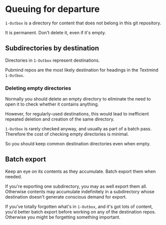 * Queuing for departure

=1-Outbox= is a directory for content that does not belong in this git repository.

It is permanent.  Don't delete it, even if it's empty.

** Subdirectories by destination

Directories in =1-Outbox= represent destinations.

Pubmind repos are the most likely destination for headings in the Textmind =1-Outbox=.

*** Deleting empty directories

Normally you should delete an empty directory to eliminate the need to open it to check whether it contains anything.

However, for regularly-used destinations, this would lead to inefficient repeated deletion and creation of the same directory.

=1-Outbox= is rarely checked anyway, and usually as part of a batch pass.  Therefore the cost of checking empty directories is minimal.

So you should keep common destination directories even when empty.

** Batch export

Keep an eye on its contents as they accumulate.  Batch export them when needed.

If you're exporting one subdirectory, you may as well export them all.  Otherwise contents may accumulate indefinitely in a subdirectory whose destination doesn't generate conscious demand for export.

If you've totally forgotten what's in =1-Outbox=, and it's got lots of content, you'd better batch export before working on any of the destination repos.  Otherwise you might be forgetting something important.
